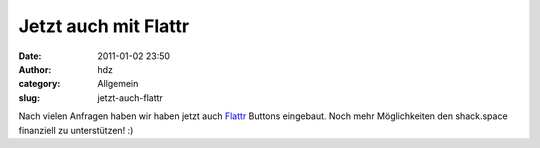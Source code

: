 Jetzt auch mit Flattr
#####################
:date: 2011-01-02 23:50
:author: hdz
:category: Allgemein
:slug: jetzt-auch-flattr

Nach vielen Anfragen haben wir haben jetzt auch
`Flattr <http://flattr.com/>`__ Buttons eingebaut. Noch mehr
Möglichkeiten den shack.space finanziell zu unterstützen! :)


